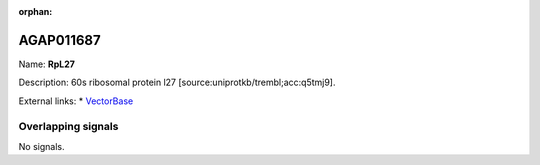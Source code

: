 :orphan:

AGAP011687
=============



Name: **RpL27**

Description: 60s ribosomal protein l27 [source:uniprotkb/trembl;acc:q5tmj9].

External links:
* `VectorBase <https://www.vectorbase.org/Anopheles_gambiae/Gene/Summary?g=AGAP011687>`_

Overlapping signals
-------------------



No signals.


